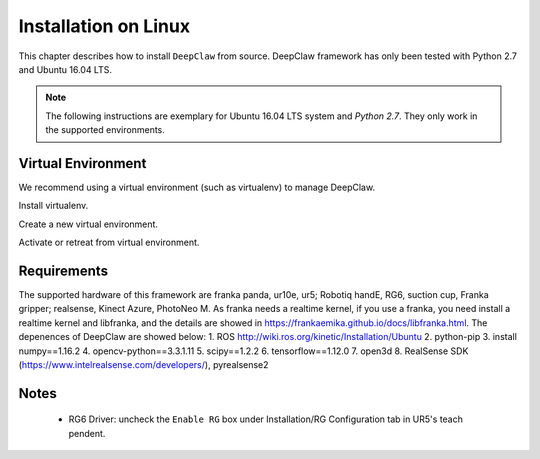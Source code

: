 Installation on Linux
=====================

This chapter describes how to install ``DeepClaw`` from source.
DeepClaw framework has only been tested with Python 2.7 and Ubuntu 16.04 LTS.

.. note::
   The following instructions are exemplary for Ubuntu 16.04 LTS system and `Python 2.7`.
   They only work in the supported environments.

Virtual Environment
-------------------
We recommend using a virtual environment (such as virtualenv) to manage DeepClaw.

Install virtualenv.

.. code-block:: shell
    :linenos:

    $ pip install -U virtualenv

Create a new virtual environment.

.. code-block:: shell
    :linenos:

    $ virtualenv -p /usr/bin/python2.7 ~/DCvenv

Activate or retreat from virtual environment.

.. code-block:: shell
    :linenos:

    $ source ~/DCvenv/bin/activate # activate virtual environment
    $ deactivate # retreat from virtual environment

Requirements
------------
The supported hardware of this framework are franka panda, ur10e, ur5; Robotiq handE, RG6, suction cup, Franka gripper; realsense, Kinect Azure, PhotoNeo M. As franka needs a realtime kernel, if you use a franka, you need install a realtime kernel and libfranka, and the details are showed in https://frankaemika.github.io/docs/libfranka.html. 
The depenences of DeepClaw are showed below:
1. ROS http://wiki.ros.org/kinetic/Installation/Ubuntu
2. python-pip
3. install numpy==1.16.2
4. opencv-python==3.3.1.11
5. scipy==1.2.2
6. tensorflow==1.12.0
7. open3d
8. RealSense SDK (https://www.intelrealsense.com/developers/), pyrealsense2




Notes
-----
 * RG6 Driver: uncheck the ``Enable RG`` box under Installation/RG Configuration tab in UR5's teach pendent.
 
